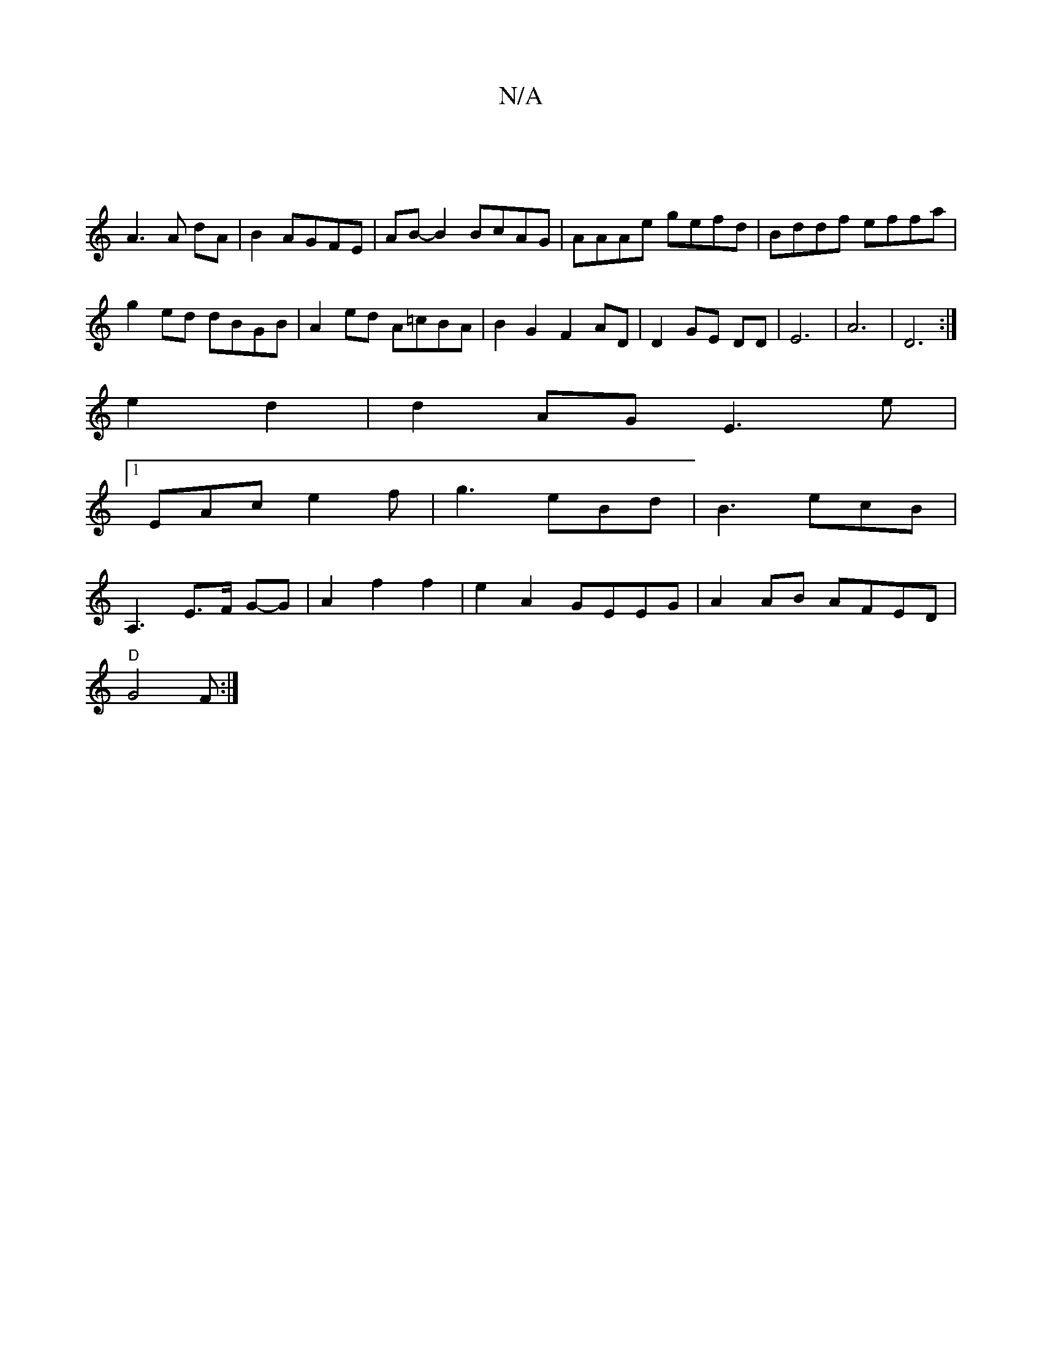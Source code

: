 X:1
T:N/A
M:4/4
R:N/A
K:Cmajor
|
A3A dA|B2 AGFE|AB- B2 BcAG|AAAe gefd|Bddf effa|
g2 ed dBGB|A2ed A=cBA|B2 G2 F2 AD|D2 GE DD| E6-|A6|D6:|
e2 d2|d2AGE3e|
[1 EAc e2f|g3 eBd|B3 ecB|
A,3 E>F G-G|A2 f2f2|e2A2 GEEG|A2 AB AFED|
"D"G4 F :|2